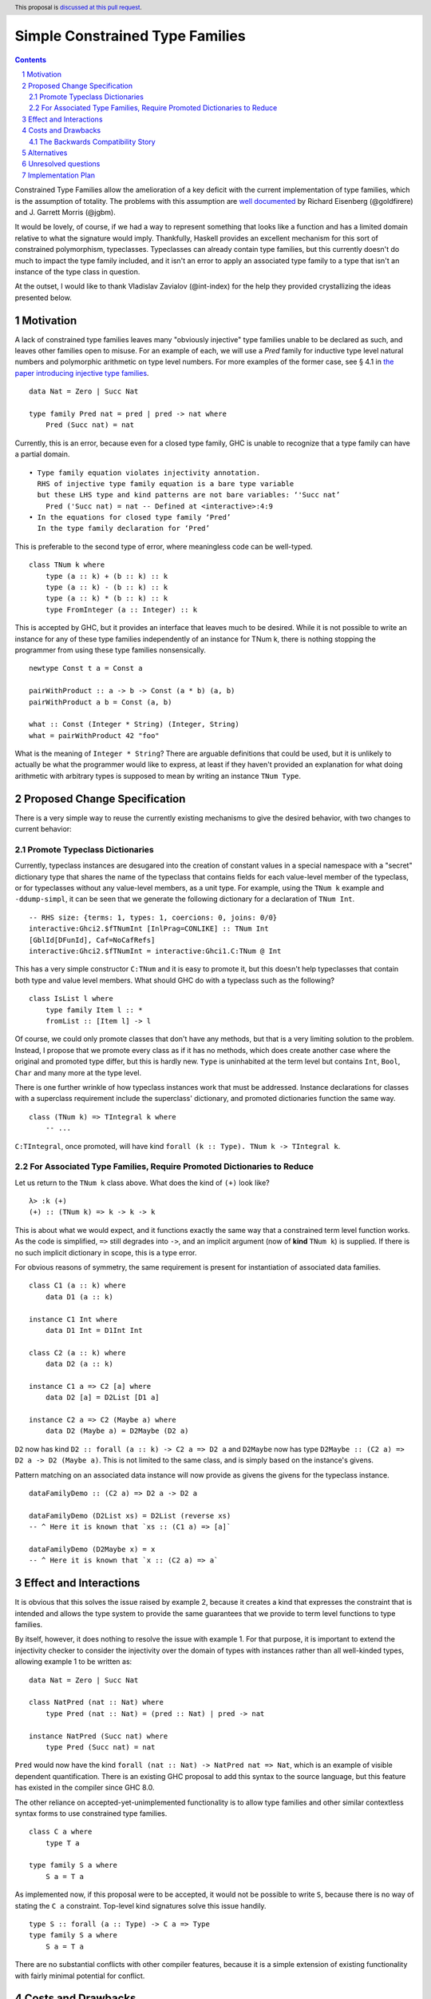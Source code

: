 Simple Constrained Type Families
================================

.. proposal-number:: Leave blank. This will be filled in when the proposal is
                     accepted.
.. trac-ticket:: Leave blank. This will eventually be filled with the Trac
                 ticket number which will track the progress of the
                 implementation of the feature.
.. implemented:: Leave blank. This will be filled in with the first GHC version which
                 implements the described feature.
.. highlight:: haskell
.. header:: This proposal is `discussed at this pull request <https://github.com/ghc-proposals/ghc-proposals/pull/177>`_.
.. sectnum::
.. contents::

Constrained Type Families allow the amelioration of a key deficit with the current implementation of type families, which is the assumption of totality. The problems with this assumption are `well documented <https://arxiv.org/abs/1706.09715>`_ by Richard Eisenberg (@goldfirere) and J. Garrett Morris (@jgbm).  

It would be lovely, of course, if we had a way to represent something that looks like a function and has a limited domain relative to what the signature would imply. Thankfully, Haskell provides an excellent mechanism for this sort of constrained polymorphism, typeclasses. Typeclasses can already contain type families, but this currently doesn't do much to impact the type family included, and it isn't an error to apply an associated type family to a type that isn't an instance of the type class in question.

At the outset, I would like to thank Vladislav Zavialov (@int-index) for the help they provided crystallizing the ideas presented below.

Motivation
------------

A lack of constrained type families leaves many "obviously injective" type families unable to be declared as such, and leaves other families open to misuse. For an example of each, we will use a `Pred` family for inductive type level natural numbers and polymorphic arithmetic on type level numbers. For more examples of the former case, see § 4.1 in `the paper introducing injective type families <http://ics.p.lodz.pl/~stolarek/_media/pl:research:stolarek_peyton-jones_eisenberg_injectivity.pdf>`_.

::

    data Nat = Zero | Succ Nat

    type family Pred nat = pred | pred -> nat where
        Pred (Succ nat) = nat

Currently, this is an error, because even for a closed type family, GHC is unable to recognize that a type family can have a partial domain. 

:: 

    • Type family equation violates injectivity annotation.
      RHS of injective type family equation is a bare type variable
      but these LHS type and kind patterns are not bare variables: ‘'Succ nat’
        Pred ('Succ nat) = nat -- Defined at <interactive>:4:9
    • In the equations for closed type family ‘Pred’
      In the type family declaration for ‘Pred’

This is preferable to the second type of error, where meaningless code can be well-typed.

::

    class TNum k where
        type (a :: k) + (b :: k) :: k
        type (a :: k) - (b :: k) :: k
        type (a :: k) * (b :: k) :: k
        type FromInteger (a :: Integer) :: k

This is accepted by GHC, but it provides an interface that leaves much to be desired. While it is not possible to write an instance for any of these type families independently of an instance for TNum k, there is nothing stopping the programmer from using these type families nonsensically.

::

    newtype Const t a = Const a

    pairWithProduct :: a -> b -> Const (a * b) (a, b)
    pairWithProduct a b = Const (a, b)

    what :: Const (Integer * String) (Integer, String)
    what = pairWithProduct 42 "foo"

What is the meaning of ``Integer * String``? There are arguable definitions that could be used, but it is unlikely to actually be what the programmer would like to express, at least if they haven't provided an explanation for what doing arithmetic with arbitrary types is supposed to mean by writing an instance ``TNum Type``.

Proposed Change Specification
-----------------------------

There is a very simple way to reuse the currently existing mechanisms to give the desired behavior, with two changes to current behavior:

Promote Typeclass Dictionaries
++++++++++++++++++++++++++++++

Currently, typeclass instances are desugared into the creation of constant values in a special namespace with a "secret" dictionary type that shares the name of the typeclass that contains fields for each value-level member of the typeclass, or for typeclasses without any value-level members, as a unit type. For example, using the ``TNum k`` example and ``-ddump-simpl``, it can be seen that we generate the following dictionary for a declaration of ``TNum Int``.

::

    -- RHS size: {terms: 1, types: 1, coercions: 0, joins: 0/0}
    interactive:Ghci2.$fTNumInt [InlPrag=CONLIKE] :: TNum Int
    [GblId[DFunId], Caf=NoCafRefs]
    interactive:Ghci2.$fTNumInt = interactive:Ghci1.C:TNum @ Int

This has a very simple constructor ``C:TNum`` and it is easy to promote it, but this doesn't help typeclasses that contain both type and value level members. What should GHC do with a typeclass such as the following?

::

    class IsList l where
        type family Item l :: *
        fromList :: [Item l] -> l

Of course, we could only promote classes that don't have any methods, but that is a very limiting solution to the problem. Instead, I propose that we promote every class as if it has no methods, which does create another case where the original and promoted type differ, but this is hardly new. ``Type`` is uninhabited at the term level but contains ``Int``, ``Bool``, ``Char`` and many more at the type level.

There is one further wrinkle of how typeclass instances work that must be addressed. Instance declarations for classes with a superclass requirement include the superclass' dictionary, and promoted dictionaries function the same way.

::

    class (TNum k) => TIntegral k where
        -- ...

``C:TIntegral``, once promoted, will have kind ``forall (k :: Type). TNum k -> TIntegral k``.

For Associated Type Families, Require Promoted Dictionaries to Reduce
+++++++++++++++++++++++++++++++++++++++++++++++++++++++++++++++++++++

Let us return to the ``TNum k`` class above. What does the kind of ``(+)`` look like?

::

    λ> :k (+)
    (+) :: (TNum k) => k -> k -> k

This is about what we would expect, and it functions exactly the same way that a constrained term level function works. As the code is simplified, ``=>`` still degrades into ``->``, and an implicit argument (now of **kind** ``TNum k``) is supplied. If there is no such implicit dictionary in scope, this is a type error.

For obvious reasons of symmetry, the same requirement is present for instantiation of associated data families.

::

    class C1 (a :: k) where
        data D1 (a :: k)

    instance C1 Int where
        data D1 Int = D1Int Int

    class C2 (a :: k) where
        data D2 (a :: k)

    instance C1 a => C2 [a] where
        data D2 [a] = D2List [D1 a]

    instance C2 a => C2 (Maybe a) where
        data D2 (Maybe a) = D2Maybe (D2 a)

``D2`` now has kind ``D2 :: forall (a :: k) -> C2 a => D2 a`` and ``D2Maybe`` now has type ``D2Maybe :: (C2 a) => D2 a -> D2 (Maybe a)``. This is not limited to the same class, and is simply based on the instance's givens.

Pattern matching on an associated data instance will now provide as givens the givens for the typeclass instance.

:: 

    dataFamilyDemo :: (C2 a) => D2 a -> D2 a

    dataFamilyDemo (D2List xs) = D2List (reverse xs)
    -- ^ Here it is known that `xs :: (C1 a) => [a]`
        
    dataFamilyDemo (D2Maybe x) = x
    -- ^ Here it is known that `x :: (C2 a) => a`
        
        


Effect and Interactions
-----------------------
It is obvious that this solves the issue raised by example 2, because it creates a kind that expresses the constraint that is intended and allows the type system to provide the same guarantees that we provide to term level functions to type families.

By itself, however, it does nothing to resolve the issue with example 1. For that purpose, it is important to extend the injectivity checker to consider the injectivity over the domain of types with instances rather than all well-kinded types, allowing example 1 to be written as:

::

    data Nat = Zero | Succ Nat

    class NatPred (nat :: Nat) where
        type Pred (nat :: Nat) = (pred :: Nat) | pred -> nat

    instance NatPred (Succ nat) where
        type Pred (Succ nat) = nat

``Pred`` would now have the kind ``forall (nat :: Nat) -> NatPred nat => Nat``, which is an example of visible dependent quantification. There is an existing GHC proposal to add this syntax to the source language, but this feature has existed in the compiler since GHC 8.0.

The other reliance on accepted-yet-unimplemented functionality is to allow type families and other similar contextless syntax forms to use constrained type families.

::

    class C a where
        type T a

    type family S a where
        S a = T a

As implemented now, if this proposal were to be accepted, it would not be possible to write ``S``, because there is no way of stating the ``C a`` constraint. Top-level kind signatures solve this issue handily.

::

    type S :: forall (a :: Type) -> C a => Type
    type family S a where
        S a = T a


There are no substantial conflicts with other compiler features, because it is a simple extension of existing functionality with fairly minimal potential for conflict.

Costs and Drawbacks
-------------------
The Backwards Compatibility Story
+++++++++++++++++++++++++++++++++

It seems as if this behavior is going to break enough existing code that the sensible thing to do is to gate it behind an extension. However, this is the wrong way to go, because if it can be turned off, it would require a separate version of any library that uses associated type/data families for use with and without the extension enabled. There is another way to ensure backwards compatibility without simply turning off the feature completely, as will be explained in the remainder of this section.

GHC can infer the constraint we'd expect if one uses an associated type family without an appropriate one. To find the constraint we need, it should be possible to just take the same variables given as an argument to the associated type and line them up with the class that contains it. GHC will emit a warning every time it has to do this.

Let us now consider an actual example:

::

    class Collection c where
        type Elem c
    instance Collection [a] where
        type Elem [a] = a

    foo :: a -> Elem a
    foo = undefined

``foo`` is in a very real sense incorrect, because it is given a type signature that implies constraints that are not listed. To operationalize this correctness check, each time GHC sees an associated type used in a type, it generates the constraint required for the use by looking up the class that defines the associated type and instantiating a constraint from it using the parameters given for the associated type. If this constraint (or a constraint that subsumes it) is either given directly or otherwise known (such as from a GADT pattern match), the use of the associated type is lawful. If no such constraint is known, the type is unlawful.

While it may be natural to think that the correct solution is to error out and leave fixing it to the programmer, we already have a way to find the constraint we need to keep such previously correct code compiling. Assuming that the code is in reality correct, it is safe for GHC to emit a warning and then *adds the inferred constraint to the type specified by the programmer*. However, if an error arises involving this constraint or any of the types that are mentioned inside of it, we give a modified error that gives the inferred constraint, the follow-on error from it, and the associated type that lead it to be generated.

Here's how it would work in practice:

1. GHC sees that ``foo`` references an associated type family, ``Elem``.
2. GHC looks up the class that contains ``Elem``, then instantiates it with the same type given as a parameter to ``Elem``, creating the constraint ``Collection a``. If the class had more parameters than the ones for the associated type, new free type variables would be generated and used to fill the empty space.
3. GHC checks to see if this constraint is either part of ``foo``'s type or ambiently known.
4. Because it is not, GHC adds it to the provided type for ``foo``, making it ``foo :: (Collection a) => a -> Elem a``. GHC then prints a warning referencing the associated type that caused GHC to infer a new constraint and the constraint it inferred, with a suggestion that it be added to the file.

In my ideal world, this would only stand for a time, perhaps governed by an extension that is initially on by default when type families are enabled and would be disabled after a few GHC major versions, turning the warning into an error.

Because this backwards compatibility system is somewhat complicated and does something somewhat unexpected (changing a programmer-supplied type signature) it may be wise to implement the feature with the warning as an error, and only enable/add the fix-up if the amount of code to be broken is substantial enough.

If anything, it makes the language easier to learn, especially when it comes to learning new libraries, since it will make it so it is obvious where an associated type family is "coming from" and prevents a class of error that is currently possible.

Alternatives
------------
The most prominent alternative is to implement the full system proposed in the Closed Type Families paper by Eisenberg and Morris, but it is unclear what substantial benefits it offers that we are losing by using this simple extension of current functionality. Even if it is lacking in some way, it seems to be entirely forwards compatible with the system that is proposed in that paper.

Additionally, there's always the option to do nothing, with the obvious tradeoff of being "free" (from an effort perspective) but not resolving the issue.

Unresolved questions
--------------------
- What is lost relative to implementing the full CTF paper system in GHC?
- How much existing code is actually going to be broken by these changes?
- Are there any hidden asymmetries between the type and term level that make the duplication of the term-level system not provide the same level of soundness?

Implementation Plan
-------------------
I'm happy to try to implement it myself, but I'd likely need some amount of help from those who have more experience with the guts of the type system, at least in a mentorship-like role.
